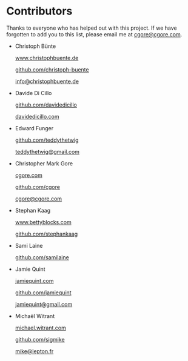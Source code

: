 * Contributors

Thanks to everyone who has helped out with this project.  If we have forgotten
to add you to this list, please email me at [[mailto:cgore@cgore.com][cgore@cgore.com]].

+ Christoph Bünte

  [[http://www.christophbuente.de][www.christophbuente.de]]

  [[https://github.com/christoph-buente][github.com/christoph-buente]]

  [[mailto:info@christophbuente.de][info@christophbuente.de]]

+ Davide Di Cillo

  [[https://github.com/davidedicillo][github.com/davidedicillo]]

  [[http://davidedicillo.com][davidedicillo.com]]

+ Edward Funger

  [[https://github.com/teddythetwig][github.com/teddythetwig]]

  [[mailto:teddythetwig@gmail.com][teddythetwig@gmail.com]]

+ Christopher Mark Gore

  [[http://www.cgore.com][cgore.com]]

  [[https://github.com/cgore][github.com/cgore]]

  [[mailto:cgore@cgore.com][cgore@cgore.com]]

+ Stephan Kaag

  [[http://www.bettyblocks.com][www.bettyblocks.com]]

  [[https://github.com/stephankaag][github.com/stephankaag]]

+ Sami Laine

  [[https://github.com/samilaine][github.com/samilaine]]

+ Jamie Quint

  [[http://jamiequint.com][jamiequint.com]]

  [[https://github.com/jamiequint][github.com/jamiequint]]

  [[mailto:jamiequint@gmail.com][jamiequint@gmail.com]]

+ Michaël Witrant

  [[http://michael.witrant.com/][michael.witrant.com]]

  [[https://github.com/sigmike][github.com/sigmike]]

  [[mailto:mike@lepton.fr][mike@lepton.fr]]
